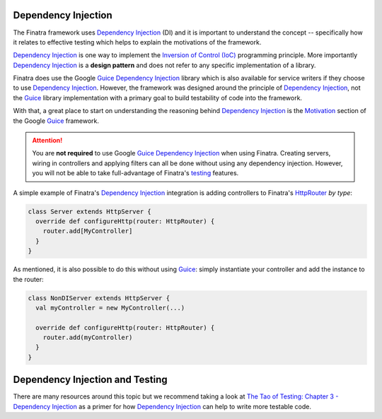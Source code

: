 .. _basics:

Dependency Injection
--------------------

The Finatra framework uses `Dependency Injection <https://en.wikipedia.org/wiki/Dependency_injection>`_ (DI) and it is important to understand the concept -- specifically how it relates to effective testing which helps to explain the motivations of the framework.

`Dependency Injection <https://en.wikipedia.org/wiki/Dependency_injection>`_ is one way to implement the `Inversion of Control (IoC) <https://en.wikipedia.org/wiki/Inversion_of_control>`_ programming principle. More importantly `Dependency Injection <https://en.wikipedia.org/wiki/Dependency_injection>`_ is a **design pattern** and does not refer to any specific implementation of a library.

Finatra does use the Google `Guice <https://github.com/google/guice>`__ `Dependency Injection <https://en.wikipedia.org/wiki/Dependency_injection>`_ library which is also available for service writers if they choose to use `Dependency Injection <https://en.wikipedia.org/wiki/Dependency_injection>`_. However, the framework was designed around the principle of `Dependency Injection <https://en.wikipedia.org/wiki/Dependency_injection>`_, not the `Guice <https://github.com/google/guice>`_ library implementation with a primary goal to build testability of code into the framework.

With that, a great place to start on understanding the reasoning behind `Dependency Injection <https://en.wikipedia.org/wiki/Dependency_injection>`_  is the `Motivation <https://github.com/google/guice/wiki/Motivation>`__ section of the Google `Guice <https://github.com/google/guice>`__ framework.

.. attention::
  You are **not required** to use Google `Guice <https://github.com/google/guice>`__ `Dependency Injection <https://en.wikipedia.org/wiki/Dependency_injection>`_ when using Finatra. Creating servers, wiring in controllers and applying filters can all be done without using any dependency injection. However, you will not be able to take full-advantage of Finatra's `testing <../testing/index.html>`__ features.

A simple example of Finatra's `Dependency Injection <https://en.wikipedia.org/wiki/Dependency_injection>`_  integration is adding controllers to Finatra's `HttpRouter <https://github.com/twitter/finatra/blob/develop/http/src/main/scala/com/twitter/finatra/http/routing/HttpRouter.scala>`__ *by type*:

.. code:: scala

    class Server extends HttpServer {
      override def configureHttp(router: HttpRouter) {
        router.add[MyController]
      }
    }

As mentioned, it is also possible to do this without using `Guice <https://github.com/google/guice>`__: simply instantiate your controller and add the instance to the router:

.. code:: scala

    class NonDIServer extends HttpServer {
      val myController = new MyController(...)

      override def configureHttp(router: HttpRouter) {
        router.add(myController)
      }
    }

Dependency Injection and Testing
--------------------------------

There are many resources around this topic but we recommend taking a look at `The Tao of Testing: Chapter 3 - Dependency Injection <https://jasonpolites.github.io/tao-of-testing/ch3-1.1.html>`__ as a primer for how `Dependency Injection <https://en.wikipedia.org/wiki/Dependency_injection>`_ can help to write more testable code.
